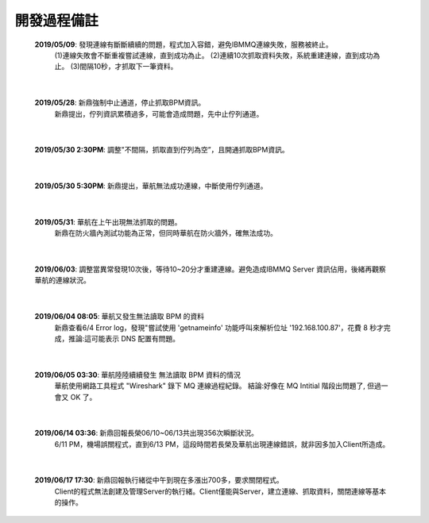 開發過程備註
============
    \ **2019/05/09**\: 發現連線有斷斷續續的問題，程式加入容錯，避免IBMMQ連線失敗，服務被終止。
     (1)連線失敗會不斷重複嘗試連線，直到成功為止。
     (2)連續10次抓取資料失敗，系統重建連線，直到成功為止。
     (3)間隔10秒，才抓取下一筆資料。

    ..  image:: img/11.png
        :height: 277
        :width: 700

|

    \ **2019/05/28**\: 新鼎強制中止通道，停止抓取BPM資訊。
     新鼎提出，佇列資訊累積過多，可能會造成問題，先中止佇列通道。

|

    \ **2019/05/30 2:30PM**\: 調整"不間隔，抓取直到佇列為空”，且開通抓取BPM資訊。

|

    \ **2019/05/30 5:30PM**\: 新鼎提出，華航無法成功連線，中斷使用佇列通道。
    
     ..  image:: img/13.png
        :height: 197
        :width: 312

|

    \ **2019/05/31**\: 華航在上午出現無法抓取的問題。
     新鼎在防火牆內測試功能為正常，但同時華航在防火牆外，確無法成功。
         
     ..  image:: img/14.png
        :height: 191
        :width: 315
             
     ..  image:: img/15.png
        :height: 214
        :width: 768


|

    \ **2019/06/03**\: 調整當異常發現10次後，等待10~20分才重建連線。避免造成IBMMQ Server 資訊佔用，後緒再觀察華航的連線狀況。

|

    \ **2019/06/04 08:05**\: 華航又發生無法讀取 BPM 的資料
     新鼎查看6/4 Error log，發現"嘗試使用 'getnameinfo' 功能呼叫來解析位址 '192.168.100.87'，花費 8 秒才完成，推論:這可能表示 DNS 配置有問題。

     ..  image:: img/16.png
        :height: 278
        :width: 404

|

    \ **2019/06/05 03:30**\: 華航陸陸續續發生 無法讀取 BPM 資料的情況
     華航使用網路工具程式 "Wireshark" 錄下 MQ 連線過程紀錄。
     結論:好像在 MQ Intitial 階段出問題了, 但過一會又 OK 了。

     ..  image:: img/17.png
        :height: 88
        :width: 464

|

    \ **2019/06/14 03:36**\: 新鼎回報長榮06/10~06/13共出現356次瞬斷狀況。
     6/11 PM，機場誤關程式，直到6/13 PM，這段時間若長榮及華航出現連線錯誤，就非因多加入Client所造成。     

     ..  image:: img/12.png
        :height: 196
        :width: 602

|

    \ **2019/06/17 17:30**\: 新鼎回報執行緒從中午到現在多漲出700多，要求關閉程式。
     Client的程式無法創建及管理Server的執行緒。Client僅能與Server，建立連線、抓取資料，關閉連線等基本的操作。
     
     ..  image:: img/18.png
        :height: 303
        :width: 860





